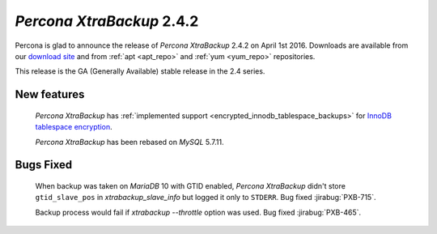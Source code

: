 .. _2-4-2:

============================
 *Percona XtraBackup* 2.4.2
============================

Percona is glad to announce the release of *Percona XtraBackup* 2.4.2 on April
1st 2016. Downloads are available from our `download site
<http://www.percona.com/downloads/XtraBackup/>`_ and from :ref:`apt <apt_repo>`
and :ref:`yum <yum_repo>` repositories.

This release is the GA (Generally Available) stable release in the 2.4 series.

New features
------------

 *Percona XtraBackup* has :ref:`implemented support
 <encrypted_innodb_tablespace_backups>` for `InnoDB tablespace encryption
 <http://dev.mysql.com/doc/refman/5.7/en/innodb-tablespace-encryption.html>`_.

 *Percona XtraBackup* has been rebased on *MySQL* 5.7.11.

Bugs Fixed
----------

 When backup was taken on *MariaDB* 10 with GTID enabled, *Percona XtraBackup*
 didn't store ``gtid_slave_pos`` in `xtrabackup_slave_info` but logged it
 only to ``STDERR``. Bug fixed :jirabug:`PXB-715`.

 Backup process would fail if `xtrabackup --throttle` option was used.
 Bug fixed :jirabug:`PXB-465`.
